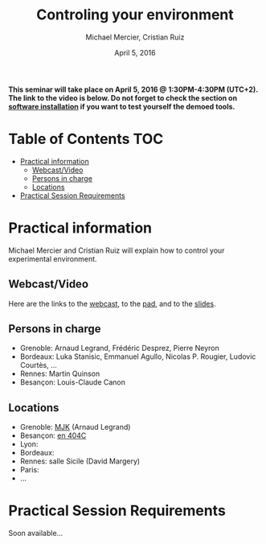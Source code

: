 #+TITLE:     Controling your environment
#+AUTHOR:    Michael Mercier, Cristian Ruiz
#+DATE: April 5, 2016
#+STARTUP: overview indent


*This seminar will take place on April 5, 2016 @ 1:30PM-4:30PM (UTC+2). The link to the video is below. Do not forget to check the section on [[file:index.org#practical-session-requirements][software installation]] if
you want to test yourself the demoed tools.*

* Table of Contents                                                     :TOC:
 - [[#practical-information][Practical information]]
     - [[#webcastvideo][Webcast/Video]]
     - [[#persons-in-charge][Persons in charge]]
     - [[#locations][Locations]]
 - [[#practical-session-requirements][Practical Session Requirements]]

* Practical information
Michael Mercier and Cristian Ruiz will explain how to control your
experimental environment.
** Webcast/Video
Here are the links to the [[https://mi2s.imag.fr/pm/direct][webcast]], to the [[https://pad.inria.fr/p/9mxzIpXQDgE1gyqD][pad]], and to the [[https://github.com/camilo1729/webinar-env][slides]].
** Persons in charge
   - Grenoble: Arnaud Legrand, Frédéric Desprez, Pierre Neyron
   - Bordeaux: Luka Stanisic, Emmanuel Agullo, Nicolas P. Rougier,
     Ludovic Courtès, ...
   - Rennes: Martin Quinson
   - Besançon: Louis-Claude Canon
** Locations
   - Grenoble: [[https://www.google.com/maps/d/u/0/viewer?mid=zYJixSyqUx3w.kZRnKm__28GY&hl=fr][MJK]] (Arnaud Legrand)
   - Besançon: [[https://goo.gl/maps/3b4XCZtNLiJ2][en 404C]]
   - Lyon: 
   - Bordeaux: 
   - Rennes: salle Sicile (David Margery)
   - Paris: 
   - ...
* Practical Session Requirements
Soon available...
